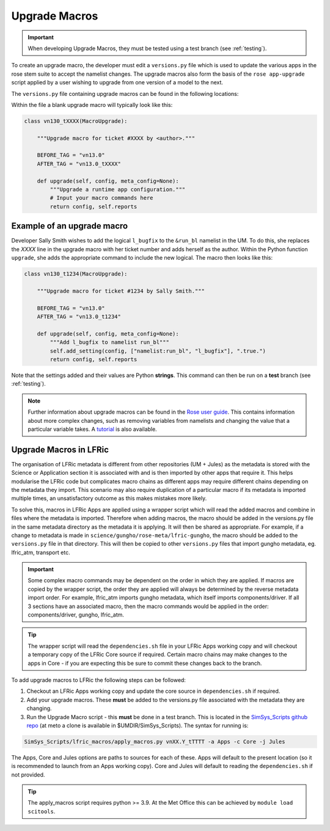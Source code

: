 .. _macros:

Upgrade Macros
==============

.. important::

    When developing Upgrade Macros, they must be tested using a test branch (see :ref:`testing`).

To create an upgrade macro, the developer must edit a ``versions.py`` file which is used to update the various apps in the rose stem suite to accept the namelist changes. The upgrade macros also form the basis of the ``rose app-upgrade`` script applied by a user wishing to upgrade from one version of a model to the next.

The  ``versions.py`` file containing upgrade macros can be found in the following locations:

.. tab-set::

    .. tab-item:: UM

        ``rose-meta/um-atmos/versions.py``

    .. tab-item:: JULES

        ``rose-meta/jules-standalone/versions.py``

    .. tab-item:: LFRic Core + Apps

        | ``applications/<APPLICATION>/rose-meta/lfric-<APPLICATION>/versions.py``
        | Variations on this theme occur, eg. LFRic Apps science sections or Components in LFRic Core


Within the file a blank upgrade macro will typically look like this:

.. code-block::

  class vn130_tXXXX(MacroUpgrade):

      """Upgrade macro for ticket #XXXX by <author>."""

      BEFORE_TAG = "vn13.0"
      AFTER_TAG = "vn13.0_tXXXX"

      def upgrade(self, config, meta_config=None):
          """Upgrade a runtime app configuration."""
          # Input your macro commands here
          return config, self.reports


Example of an upgrade macro
---------------------------

Developer Sally Smith wishes to add the logical ``l_bugfix`` to the
``&run_bl`` namelist in the UM. To do this, she replaces the `XXXX`
line in the upgrade macro with her ticket number and adds herself
as the author. Within the Python function ``upgrade``, she adds the
appropriate command to include the new logical. The macro then looks
like this:

.. code-block::

  class vn130_t1234(MacroUpgrade):

      """Upgrade macro for ticket #1234 by Sally Smith."""

      BEFORE_TAG = "vn13.0"
      AFTER_TAG = "vn13.0_t1234"

      def upgrade(self, config, meta_config=None):
          """Add l_bugfix to namelist run_bl"""
          self.add_setting(config, ["namelist:run_bl", "l_bugfix"], ".true.")
          return config, self.reports

Note that the settings added and their values are Python **strings**.
This command can then be run on a **test** branch (see :ref:`testing`).

.. note::

  Further information about upgrade macros can be found in the
  `Rose user guide <http://metomi.github.io/rose/doc/html/api/rose-upgrader-macros.html>`_.
  This contains information about more complex changes, such as removing variables from
  namelists and changing the value that a particular variable takes.
  A `tutorial <http://metomi.github.io/rose/doc/html/tutorial/rose/furthertopics/upgrading.html>`_
  is also available.


Upgrade Macros in LFRic
-----------------------

The organisation of LFRic metadata is different from other repositories (UM + Jules) as the metadata is stored with the Science or Application section it is associated with and is then imported by other apps that require it. This helps modularise the LFRic code but complicates macro chains as different apps may require different chains depending on the metadata they import. This scenario may also require duplication of a particular macro if its metadata is imported multiple times, an unsatisfactory outcome as this makes mistakes more likely.

To solve this, macros in LFRic Apps are applied using a wrapper script which will read the added macros and combine in files where the metadata is imported. Therefore when adding macros, the macro should be added in the versions.py file in the same metadata directory as the metadata it is applying. It will then be shared as appropriate. For example, if a change to metadata is made in ``science/gungho/rose-meta/lfric-gungho``, the macro should be added to the ``versions.py`` file in that directory. This will then be copied to other ``versions.py`` files that import gungho metadata, eg. lfric_atm, transport etc.

.. important::

    Some complex macro commands may be dependent on the order in which they are applied. If macros are copied by the wrapper script, the order they are applied will always be determined by the reverse metadata import order. For example, lfric_atm imports gungho metadata, which itself imports components/driver. If all 3 sections have an associated macro, then the macro commands would be applied in the order: components/driver, gungho, lfric_atm.

.. tip::

    The wrapper script will read the ``dependencies.sh`` file in your LFRic Apps working copy and will checkout a temporary copy of the LFRic Core source if required. Certain macro chains may make changes to the apps in Core - if you are expecting this be sure to commit these changes back to the branch.

To add upgrade macros to LFRic the following steps can be followed:

1. Checkout an LFRic Apps working copy and update the core source in ``dependencies.sh`` if required.
2. Add your upgrade macros. These **must** be added to the versions.py file associated with the metadata they are changing.
3. Run the Upgrade Macro script - this **must** be done in a test branch. This is located in the `SimSys_Scripts github repo <https://github.com/MetOffice/SimSys_Scripts>`_ (at meto a clone is available in $UMDIR/SimSys_Scripts). The syntax for running is:

.. code-block::

    SimSys_Scripts/lfric_macros/apply_macros.py vnXX.Y_tTTTT -a Apps -c Core -j Jules

The Apps, Core and Jules options are paths to sources for each of these. Apps will default to the present location (so it is recommended to launch from an Apps working copy). Core and Jules will default to reading the ``dependencies.sh`` if not provided.

.. tip::

    The apply_macros script requires python >= 3.9. At the Met Office this can be achieved by ``module load scitools``.